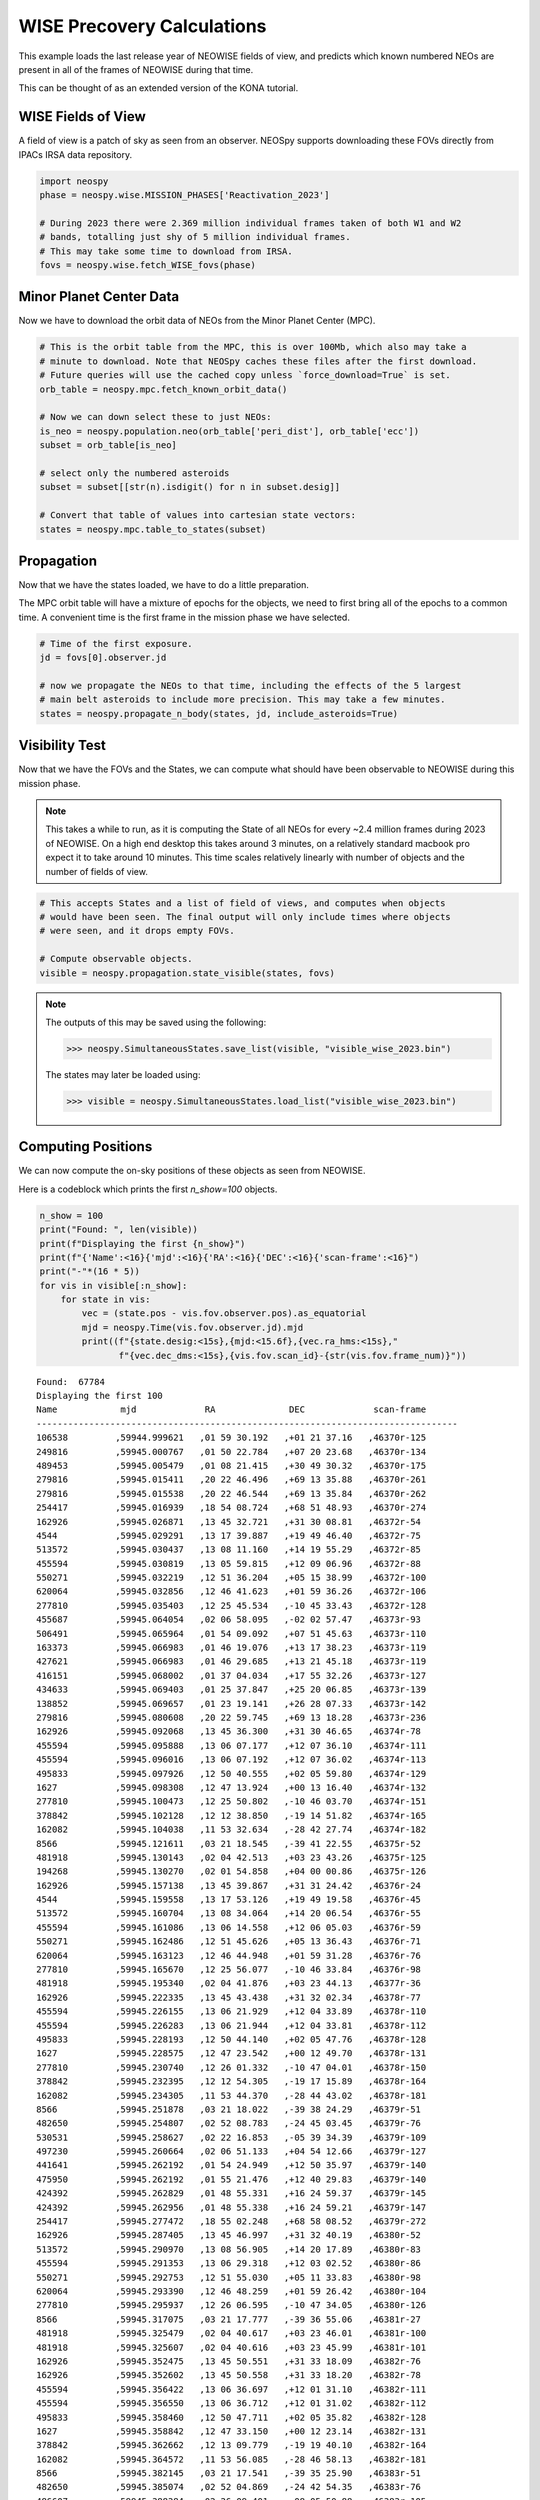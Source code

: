 WISE Precovery Calculations
===========================

This example loads the last release year of NEOWISE fields of view, and predicts
which known numbered NEOs are present in all of the frames of NEOWISE during that time.

This can be thought of as an extended version of the KONA tutorial. 


WISE Fields of View
-------------------

A field of view is a patch of sky as seen from an observer. NEOSpy supports downloading
these FOVs directly from IPACs IRSA data repository.


.. code-block:: python

    import neospy
    phase = neospy.wise.MISSION_PHASES['Reactivation_2023']

    # During 2023 there were 2.369 million individual frames taken of both W1 and W2
    # bands, totalling just shy of 5 million individual frames.
    # This may take some time to download from IRSA.
    fovs = neospy.wise.fetch_WISE_fovs(phase)

Minor Planet Center Data
------------------------

Now we have to download the orbit data of NEOs from the Minor Planet Center (MPC).


.. code-block:: python

    # This is the orbit table from the MPC, this is over 100Mb, which also may take a
    # minute to download. Note that NEOSpy caches these files after the first download.
    # Future queries will use the cached copy unless `force_download=True` is set.
    orb_table = neospy.mpc.fetch_known_orbit_data()

    # Now we can down select these to just NEOs:
    is_neo = neospy.population.neo(orb_table['peri_dist'], orb_table['ecc'])
    subset = orb_table[is_neo]

    # select only the numbered asteroids
    subset = subset[[str(n).isdigit() for n in subset.desig]]

    # Convert that table of values into cartesian state vectors:
    states = neospy.mpc.table_to_states(subset)


Propagation
-----------

Now that we have the states loaded, we have to do a little preparation.

The MPC orbit table will have a mixture of epochs for the objects, we need to
first bring all of the epochs to a common time. A convenient time is the first
frame in the mission phase we have selected.

.. code-block:: python

    # Time of the first exposure.
    jd = fovs[0].observer.jd

    # now we propagate the NEOs to that time, including the effects of the 5 largest
    # main belt asteroids to include more precision. This may take a few minutes.
    states = neospy.propagate_n_body(states, jd, include_asteroids=True)

Visibility Test
---------------

Now that we have the FOVs and the States, we can compute what should have been
observable to NEOWISE during this mission phase.

.. note::

    This takes a while to run, as it is computing the State of all NEOs for
    every ~2.4 million frames during 2023 of NEOWISE. On a high end desktop this
    takes around 3 minutes, on a relatively standard macbook pro expect it to
    take around 10 minutes. This time scales relatively linearly with number
    of objects and the number of fields of view.
    
.. code-block:: python

    # This accepts States and a list of field of views, and computes when objects
    # would have been seen. The final output will only include times where objects
    # were seen, and it drops empty FOVs.

    # Compute observable objects.
    visible = neospy.propagation.state_visible(states, fovs)


.. note::

    The outputs of this may be saved using the following:
    
    >>> neospy.SimultaneousStates.save_list(visible, "visible_wise_2023.bin")

    The states may later be loaded using:

    >>> visible = neospy.SimultaneousStates.load_list("visible_wise_2023.bin")


Computing Positions
-------------------

We can now compute the on-sky positions of these objects as seen from NEOWISE.

Here is a codeblock which prints the first `n_show=100` objects.

.. code-block:: python
        
    n_show = 100
    print("Found: ", len(visible))
    print(f"Displaying the first {n_show}")
    print(f"{'Name':<16}{'mjd':<16}{'RA':<16}{'DEC':<16}{'scan-frame':<16}")
    print("-"*(16 * 5))
    for vis in visible[:n_show]:
        for state in vis:
            vec = (state.pos - vis.fov.observer.pos).as_equatorial
            mjd = neospy.Time(vis.fov.observer.jd).mjd
            print((f"{state.desig:<15s},{mjd:<15.6f},{vec.ra_hms:<15s},"
                   f"{vec.dec_dms:<15s},{vis.fov.scan_id}-{str(vis.fov.frame_num)}"))


::

    Found:  67784
    Displaying the first 100
    Name            mjd             RA              DEC             scan-frame      
    --------------------------------------------------------------------------------
    106538         ,59944.999621   ,01 59 30.192   ,+01 21 37.16   ,46370r-125
    249816         ,59945.000767   ,01 50 22.784   ,+07 20 23.68   ,46370r-134
    489453         ,59945.005479   ,01 08 21.415   ,+30 49 30.32   ,46370r-175
    279816         ,59945.015411   ,20 22 46.496   ,+69 13 35.88   ,46370r-261
    279816         ,59945.015538   ,20 22 46.544   ,+69 13 35.84   ,46370r-262
    254417         ,59945.016939   ,18 54 08.724   ,+68 51 48.93   ,46370r-274
    162926         ,59945.026871   ,13 45 32.721   ,+31 30 08.81   ,46372r-54
    4544           ,59945.029291   ,13 17 39.887   ,+19 49 46.40   ,46372r-75
    513572         ,59945.030437   ,13 08 11.160   ,+14 19 55.29   ,46372r-85
    455594         ,59945.030819   ,13 05 59.815   ,+12 09 06.96   ,46372r-88
    550271         ,59945.032219   ,12 51 36.204   ,+05 15 38.99   ,46372r-100
    620064         ,59945.032856   ,12 46 41.623   ,+01 59 36.26   ,46372r-106
    277810         ,59945.035403   ,12 25 45.534   ,-10 45 33.43   ,46372r-128
    455687         ,59945.064054   ,02 06 58.095   ,-02 02 57.47   ,46373r-93
    506491         ,59945.065964   ,01 54 09.092   ,+07 51 45.63   ,46373r-110
    163373         ,59945.066983   ,01 46 19.076   ,+13 17 38.23   ,46373r-119
    427621         ,59945.066983   ,01 46 29.685   ,+13 21 45.18   ,46373r-119
    416151         ,59945.068002   ,01 37 04.034   ,+17 55 32.26   ,46373r-127
    434633         ,59945.069403   ,01 25 37.847   ,+25 20 06.85   ,46373r-139
    138852         ,59945.069657   ,01 23 19.141   ,+26 28 07.33   ,46373r-142
    279816         ,59945.080608   ,20 22 59.745   ,+69 13 18.28   ,46373r-236
    162926         ,59945.092068   ,13 45 36.300   ,+31 30 46.65   ,46374r-78
    455594         ,59945.095888   ,13 06 07.177   ,+12 07 36.10   ,46374r-111
    455594         ,59945.096016   ,13 06 07.192   ,+12 07 36.02   ,46374r-113
    495833         ,59945.097926   ,12 50 40.555   ,+02 05 59.80   ,46374r-129
    1627           ,59945.098308   ,12 47 13.924   ,+00 13 16.40   ,46374r-132
    277810         ,59945.100473   ,12 25 50.802   ,-10 46 03.70   ,46374r-151
    378842         ,59945.102128   ,12 12 38.850   ,-19 14 51.82   ,46374r-165
    162082         ,59945.104038   ,11 53 32.634   ,-28 42 27.74   ,46374r-182
    8566           ,59945.121611   ,03 21 18.545   ,-39 41 22.55   ,46375r-52
    481918         ,59945.130143   ,02 04 42.513   ,+03 23 43.26   ,46375r-125
    194268         ,59945.130270   ,02 01 54.858   ,+04 00 00.86   ,46375r-126
    162926         ,59945.157138   ,13 45 39.867   ,+31 31 24.42   ,46376r-24
    4544           ,59945.159558   ,13 17 53.126   ,+19 49 19.58   ,46376r-45
    513572         ,59945.160704   ,13 08 34.064   ,+14 20 06.54   ,46376r-55
    455594         ,59945.161086   ,13 06 14.558   ,+12 06 05.03   ,46376r-59
    550271         ,59945.162486   ,12 51 45.626   ,+05 13 36.43   ,46376r-71
    620064         ,59945.163123   ,12 46 44.948   ,+01 59 31.28   ,46376r-76
    277810         ,59945.165670   ,12 25 56.077   ,-10 46 33.84   ,46376r-98
    481918         ,59945.195340   ,02 04 41.876   ,+03 23 44.13   ,46377r-36
    162926         ,59945.222335   ,13 45 43.438   ,+31 32 02.34   ,46378r-77
    455594         ,59945.226155   ,13 06 21.929   ,+12 04 33.89   ,46378r-110
    455594         ,59945.226283   ,13 06 21.944   ,+12 04 33.81   ,46378r-112
    495833         ,59945.228193   ,12 50 44.140   ,+02 05 47.76   ,46378r-128
    1627           ,59945.228575   ,12 47 23.542   ,+00 12 49.70   ,46378r-131
    277810         ,59945.230740   ,12 26 01.332   ,-10 47 04.01   ,46378r-150
    378842         ,59945.232395   ,12 12 54.305   ,-19 17 15.89   ,46378r-164
    162082         ,59945.234305   ,11 53 44.370   ,-28 44 43.02   ,46378r-181
    8566           ,59945.251878   ,03 21 18.022   ,-39 38 24.29   ,46379r-51
    482650         ,59945.254807   ,02 52 08.783   ,-24 45 03.45   ,46379r-76
    530531         ,59945.258627   ,02 22 16.853   ,-05 39 34.39   ,46379r-109
    497230         ,59945.260664   ,02 06 51.133   ,+04 54 12.66   ,46379r-127
    441641         ,59945.262192   ,01 54 24.949   ,+12 50 35.97   ,46379r-140
    475950         ,59945.262192   ,01 55 21.476   ,+12 40 29.83   ,46379r-140
    424392         ,59945.262829   ,01 48 55.331   ,+16 24 59.37   ,46379r-145
    424392         ,59945.262956   ,01 48 55.338   ,+16 24 59.21   ,46379r-147
    254417         ,59945.277472   ,18 55 02.248   ,+68 58 08.52   ,46379r-272
    162926         ,59945.287405   ,13 45 46.997   ,+31 32 40.19   ,46380r-52
    513572         ,59945.290970   ,13 08 56.905   ,+14 20 17.89   ,46380r-83
    455594         ,59945.291353   ,13 06 29.318   ,+12 03 02.52   ,46380r-86
    550271         ,59945.292753   ,12 51 55.030   ,+05 11 33.83   ,46380r-98
    620064         ,59945.293390   ,12 46 48.259   ,+01 59 26.42   ,46380r-104
    277810         ,59945.295937   ,12 26 06.595   ,-10 47 34.05   ,46380r-126
    8566           ,59945.317075   ,03 21 17.777   ,-39 36 55.06   ,46381r-27
    481918         ,59945.325479   ,02 04 40.617   ,+03 23 46.01   ,46381r-100
    481918         ,59945.325607   ,02 04 40.616   ,+03 23 45.99   ,46381r-101
    162926         ,59945.352475   ,13 45 50.551   ,+31 33 18.09   ,46382r-76
    162926         ,59945.352602   ,13 45 50.558   ,+31 33 18.20   ,46382r-78
    455594         ,59945.356422   ,13 06 36.697   ,+12 01 31.10   ,46382r-111
    455594         ,59945.356550   ,13 06 36.712   ,+12 01 31.02   ,46382r-112
    495833         ,59945.358460   ,12 50 47.711   ,+02 05 35.82   ,46382r-128
    1627           ,59945.358842   ,12 47 33.150   ,+00 12 23.14   ,46382r-131
    378842         ,59945.362662   ,12 13 09.779   ,-19 19 40.10   ,46382r-164
    162082         ,59945.364572   ,11 53 56.085   ,-28 46 58.13   ,46382r-181
    8566           ,59945.382145   ,03 21 17.541   ,-39 35 25.90   ,46383r-51
    482650         ,59945.385074   ,02 52 04.869   ,-24 42 54.35   ,46383r-76
    486607         ,59945.388384   ,02 26 09.401   ,-08 05 50.88   ,46383r-105
    530531         ,59945.388894   ,02 22 16.748   ,-05 33 49.55   ,46383r-109
    497230         ,59945.390931   ,02 06 50.603   ,+04 54 33.97   ,46383r-127
    441641         ,59945.392459   ,01 54 23.879   ,+12 50 51.65   ,46383r-140
    475950         ,59945.392459   ,01 55 21.502   ,+12 40 40.28   ,46383r-140
    424392         ,59945.393096   ,01 49 00.169   ,+16 25 21.90   ,46383r-145
    424392         ,59945.393223   ,01 49 00.176   ,+16 25 21.75   ,46383r-147
    199003         ,59945.399081   ,00 46 38.723   ,+46 06 53.62   ,46383r-197
    254417         ,59945.407613   ,18 55 29.122   ,+69 01 18.37   ,46383r-271
    254417         ,59945.407740   ,18 55 29.164   ,+69 01 18.59   ,46383r-272
    162926         ,59945.417672   ,13 45 54.109   ,+31 33 56.14   ,46384r-52
    513572         ,59945.421110   ,13 09 19.659   ,+14 20 29.06   ,46384r-82
    513572         ,59945.421237   ,13 09 19.683   ,+14 20 29.32   ,46384r-83
    455594         ,59945.421619   ,13 06 44.095   ,+11 59 59.44   ,46384r-86
    277810         ,59945.426204   ,12 26 17.089   ,-10 48 34.05   ,46384r-126
    8566           ,59945.447342   ,03 21 17.317   ,-39 33 56.61   ,46385r-27
    162926         ,59945.482742   ,13 45 57.655   ,+31 34 34.12   ,46386r-77
    455594         ,59945.486689   ,13 06 51.482   ,+11 58 27.73   ,46386r-111
    495833         ,59945.488727   ,12 50 51.265   ,+02 05 24.00   ,46386r-128
    1627           ,59945.489109   ,12 47 42.749   ,+00 11 56.71   ,46386r-132
    378842         ,59945.492929   ,12 13 25.271   ,-19 22 04.45   ,46386r-165
    162082         ,59945.494839   ,11 54 07.779   ,-28 49 13.07   ,46386r-181
    486607         ,59945.518651   ,02 26 08.925   ,-08 04 56.24   ,46387s-16
    530531         ,59945.519161   ,02 22 16.707   ,-05 28 04.60   ,46387s-20
    497230         ,59945.521198   ,02 06 50.094   ,+04 54 55.37   ,46387s-38
    441641         ,59945.522726   ,01 54 22.849   ,+12 51 07.52   ,46387s-51
    475950         ,59945.522726   ,01 55 21.553   ,+12 40 50.84   ,46387s-51
    424392         ,59945.523363   ,01 49 05.058   ,+16 25 44.68   ,46387s-57